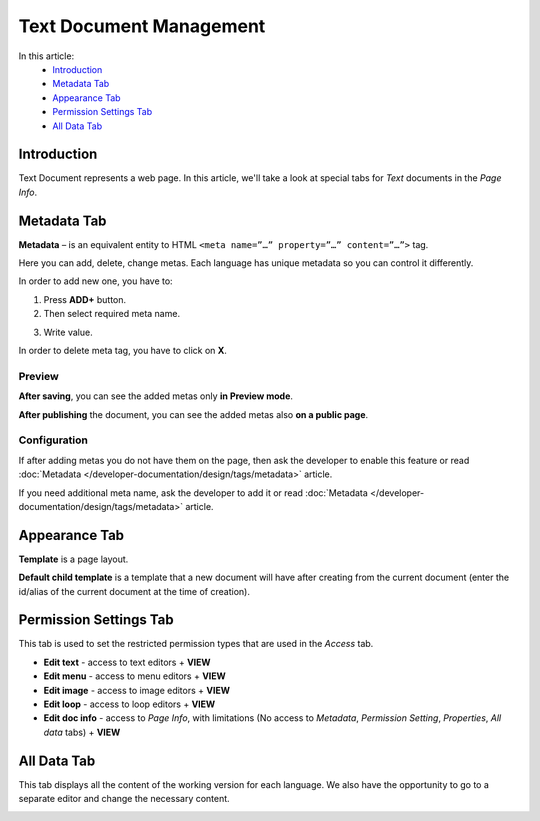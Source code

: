 Text Document Management
========================

In this article:
    - `Introduction`_
    - `Metadata Tab`_
    - `Appearance Tab`_
    - `Permission Settings Tab`_
    - `All Data Tab`_

------------
Introduction
------------

Text Document represents a web page.
In this article, we'll take a look at special tabs for *Text* documents in the *Page Info*.

------------
Metadata Tab
------------

**Metadata** – is an equivalent entity to HTML ``<meta name=”…” property=”…” content=”…”>`` tag.

Here you can add, delete, change metas. Each language has unique metadata so you can control it differently.

.. image:: _static/metadata/metadata-tab.png

In order to add new one, you have to:

1. Press **ADD+** button.

2. Then select required meta name.

.. image:: _static/metadata/metas.png

3. Write value.

.. image:: _static/metadata/ready-meta.png

In order to delete meta tag, you have to click on **X**.

*******
Preview
*******

**After saving**, you can see the added metas only **in Preview mode**.

.. image:: _static/metadata/save-and-preview.png

**After publishing** the document, you can see the added metas also **on a public page**.

.. image:: _static/metadata/publish-and-public.png

*************
Configuration
*************

If after adding metas you do not have them on the page, then
ask the developer to enable this feature or read :doc:`Metadata </developer-documentation/design/tags/metadata>` article.

If you need additional meta name, ask the developer to add it or
read :doc:`Metadata </developer-documentation/design/tags/metadata>` article.

--------------
Appearance Tab
--------------

**Template** is a page layout.

**Default child template** is a template that a new document will have after creating from the current document
(enter the id/alias of the current document at the time of creation).

.. image:: _static/page-info-appearance.png

-----------------------
Permission Settings Tab
-----------------------

This tab is used to set the restricted permission types that are used in the *Access* tab.

.. image:: _static/page-info-permission-settings.png

* **Edit text** - access to text editors + **VIEW**
* **Edit menu** - access to menu editors + **VIEW**
* **Edit image** - access to image editors + **VIEW**
* **Edit loop** - access to loop editors + **VIEW**
* **Edit doc info** - access to *Page Info*, with limitations (No access to *Metadata*, *Permission Setting*, *Properties*, *All data* tabs) + **VIEW**

.. seealso:: Read more about access control :doc:`here </user-documentation/access-control>`

------------
All Data Tab
------------

This tab displays all the content of the working version for each language.
We also have the opportunity to go to a separate editor and change the necessary content.

.. image:: _static/page-info-all-data.png